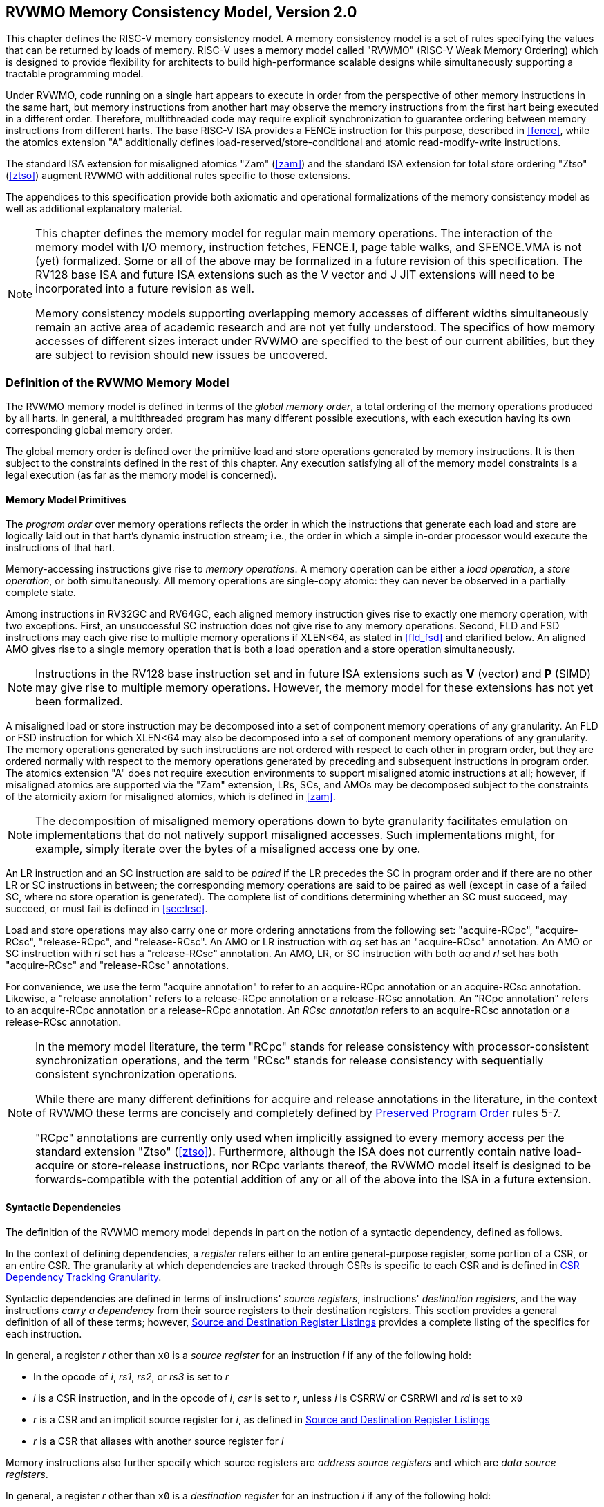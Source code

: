 [[memorymodel]]
== RVWMO Memory Consistency Model, Version 2.0

This chapter defines the RISC-V memory consistency model. A memory
consistency model is a set of rules specifying the values that can be
returned by loads of memory. RISC-V uses a memory model called "RVWMO"
(RISC-V Weak Memory Ordering) which is designed to provide flexibility
for architects to build high-performance scalable designs while
simultaneously supporting a tractable programming model.
(((design, high performace)))
(((design, scalable)))

Under RVWMO, code running on a single hart appears to execute in order
from the perspective of other memory instructions in the same hart, but
memory instructions from another hart may observe the memory
instructions from the first hart being executed in a different order.
Therefore, multithreaded code may require explicit synchronization to
guarantee ordering between memory instructions from different harts. The
base RISC-V ISA provides a FENCE instruction for this purpose, described
in <<fence>>, while the atomics extension "A" additionally defines load-reserved/store-conditional and atomic read-modify-write instructions.
(((atomics, misaligned)))

The standard ISA extension for misaligned atomics "Zam"
(<<zam>>) and the standard ISA extension for total
store ordering "Ztso" (<<ztso>>) augment RVWMO
with additional rules specific to those extensions.

The appendices to this specification provide both axiomatic and
operational formalizations of the memory consistency model as well as
additional explanatory material.
(((FENCE)))
(((SFENCE)))

[NOTE]
====
This chapter defines the memory model for regular main memory
operations. The interaction of the memory model with I/O memory,
instruction fetches, FENCE.I, page table walks, and SFENCE.VMA is not
(yet) formalized. Some or all of the above may be formalized in a future
revision of this specification. The RV128 base ISA and future ISA
extensions such as the V vector and J JIT extensions will need
to be incorporated into a future revision as well.

Memory consistency models supporting overlapping memory accesses of
different widths simultaneously remain an active area of academic
research and are not yet fully understood. The specifics of how memory
accesses of different sizes interact under RVWMO are specified to the
best of our current abilities, but they are subject to revision should
new issues be uncovered.
====

[[rvwmo]]
=== Definition of the RVWMO Memory Model

The RVWMO memory model is defined in terms of the _global memory order_,
a total ordering of the memory operations produced by all harts. In
general, a multithreaded program has many different possible executions,
with each execution having its own corresponding global memory order.
(((RVWMO)))

The global memory order is defined over the primitive load and store
operations generated by memory instructions. It is then subject to the
constraints defined in the rest of this chapter. Any execution
satisfying all of the memory model constraints is a legal execution (as
far as the memory model is concerned).

[[rvwmo-primitives]]
==== Memory Model Primitives

The _program order_ over memory operations reflects the order in which
the instructions that generate each load and store are logically laid
out in that hart's dynamic instruction stream; i.e., the order in which
a simple in-order processor would execute the instructions of that hart.

Memory-accessing instructions give rise to _memory operations_. A memory
operation can be either a _load operation_, a _store operation_, or both
simultaneously. All memory operations are single-copy atomic: they can
never be observed in a partially complete state.
(((operations, memory)))

Among instructions in RV32GC and RV64GC, each aligned memory instruction
gives rise to exactly one memory operation, with two exceptions. First,
an unsuccessful SC instruction does not give rise to any memory
operations. Second, FLD and FSD instructions may each give rise to
multiple memory operations if XLEN<64, as stated in
<<fld_fsd>> and clarified below. An aligned AMO
gives rise to a single memory operation that is both a load operation
and a store operation simultaneously.

[NOTE]
====
Instructions in the RV128 base instruction set and in future ISA
extensions such as *V* (vector) and *P* (SIMD) may give rise to multiple
memory operations. However, the memory model for these extensions has
not yet been formalized.
====

A misaligned load or store instruction may be decomposed into a set of
component memory operations of any granularity. An FLD or FSD
instruction for which XLEN<64 may also be decomposed into
a set of component memory operations of any granularity. The memory
operations generated by such instructions are not ordered with respect
to each other in program order, but they are ordered normally with
respect to the memory operations generated by preceding and subsequent
instructions in program order. The atomics extension "A" does not
require execution environments to support misaligned atomic instructions
at all; however, if misaligned atomics are supported via the "Zam"
extension, LRs, SCs, and AMOs may be decomposed subject to the
constraints of the atomicity axiom for misaligned atomics, which is
defined in <<zam>>.
(((decomposition)))

[NOTE]
====
The decomposition of misaligned memory operations down to byte
granularity facilitates emulation on implementations that do not
natively support misaligned accesses. Such implementations might, for
example, simply iterate over the bytes of a misaligned access one by
one.
====

An LR instruction and an SC instruction are said to be _paired_ if the
LR precedes the SC in program order and if there are no other LR or SC
instructions in between; the corresponding memory operations are said to
be paired as well (except in case of a failed SC, where no store
operation is generated). The complete list of conditions determining
whether an SC must succeed, may succeed, or must fail is defined in
<<sec:lrsc>>.

Load and store operations may also carry one or more ordering
annotations from the following set: "acquire-RCpc", "acquire-RCsc",
"release-RCpc", and "release-RCsc". An AMO or LR instruction with
_aq_ set has an "acquire-RCsc" annotation. An AMO or SC instruction
with _rl_ set has a "release-RCsc" annotation. An AMO, LR, or SC
instruction with both _aq_ and _rl_ set has both "acquire-RCsc" and
"release-RCsc" annotations.

For convenience, we use the term "acquire annotation" to refer to an
acquire-RCpc annotation or an acquire-RCsc annotation. Likewise, a
"release annotation" refers to a release-RCpc annotation or a
release-RCsc annotation. An "RCpc annotation" refers to an
acquire-RCpc annotation or a release-RCpc annotation. An _RCsc
annotation_ refers to an acquire-RCsc annotation or a release-RCsc
annotation.

[NOTE]
====
In the memory model literature, the term "RCpc" stands for release
consistency with processor-consistent synchronization operations, and
the term "RCsc" stands for release consistency with sequentially
consistent synchronization operations.

While there are many different definitions for acquire and release
annotations in the literature, in the context of RVWMO these terms are
concisely and completely defined by <<ppo, Preserved Program Order>> rules 5-7.

"RCpc" annotations are currently only used when implicitly assigned to
every memory access per the standard extension "Ztso"
(<<ztso>>). Furthermore, although the ISA does not
currently contain native load-acquire or store-release instructions, nor
RCpc variants thereof, the RVWMO model itself is designed to be
forwards-compatible with the potential addition of any or all of the
above into the ISA in a future extension.
====

[[mem-dependencies]]
==== Syntactic Dependencies

The definition of the RVWMO memory model depends in part on the notion
of a syntactic dependency, defined as follows.

In the context of defining dependencies, a _register_ refers either to
an entire general-purpose register, some portion of a CSR, or an entire
CSR. The granularity at which dependencies are tracked through CSRs is
specific to each CSR and is defined in
<<csr-granularity>>.

Syntactic dependencies are defined in terms of instructions' _source
registers_, instructions' _destination registers_, and the way
instructions _carry a dependency_ from their source registers to their
destination registers. This section provides a general definition of all
of these terms; however, <<source-dest-regs>> provides a
complete listing of the specifics for each instruction.

In general, a register _r_ other than `x0` is a _source
register_ for an instruction _i_ if any of the following
hold:

* In the opcode of _i_, _rs1_, _rs2_, or _rs3_ is set to
_r_
* _i_ is a CSR instruction, and in the opcode of
_i_, _csr_ is set to _r_, unless _i_
is CSRRW or CSRRWI and _rd_ is set to `x0`
* _r_ is a CSR and an implicit source register for
_i_, as defined in <<source-dest-regs>>
* _r_ is a CSR that aliases with another source register for
_i_

Memory instructions also further specify which source registers are
_address source registers_ and which are _data source registers_.

In general, a register _r_ other than `x0` is a _destination
register_ for an instruction _i_ if any of the following
hold:

* In the opcode of _i_, _rd_ is set to _r_
* _i_ is a CSR instruction, and in the opcode of
_i_, _csr_ is set to _r_, unless _i_
is CSRRS or CSRRC and _rs1_ is set to `x0` or _i_ is CSRRSI
or CSRRCI and uimm[4:0] is set to zero.
* _r_ is a CSR and an implicit destination register for
_i_, as defined in <<source-dest-regs>>
* _r_ is a CSR that aliases with another destination
register for _i_

Most non-memory instructions _carry a dependency_ from each of their
source registers to each of their destination registers. However, there
are exceptions to this rule; see <<source-dest-regs>>.

Instruction _j_ has a _syntactic dependency_ on instruction
_i_ via destination register _s_ of
_i_ and source register _r_ of _j_
if either of the following hold:

* _s_ is the same as _r_, and no instruction
program-ordered between _i_ and _j_ has
_r_ as a destination register
* There is an instruction _m_ program-ordered between
_i_ and _j_ such that all of the following hold:
. _j_ has a syntactic dependency on _m_ via
destination register _q_ and source register _r_
. _m_ has a syntactic dependency on _i_ via
destination register _s_ and source register _p_
. _m_ carries a dependency from _p_ to
_q_

Finally, in the definitions that follow, let _a_ and
_b_ be two memory operations, and let _i_ and
_j_ be the instructions that generate _a_ and
_b_, respectively.

_b_ has a _syntactic address dependency_ on _a_
if _r_ is an address source register for _j_ and
_j_ has a syntactic dependency on _i_ via source
register _r_

_b_ has a _syntactic data dependency_ on _a_ if
_b_ is a store operation, _r_ is a data source
register for _j_, and _j_ has a syntactic
dependency on _i_ via source register _r_

_b_ has a _syntactic control dependency_ on _a_
if there is an instruction _m_ program-ordered between
_i_ and _j_ such that _m_ is a
branch or indirect jump and _m_ has a syntactic dependency
on _i_.

[NOTE]
====
Generally speaking, non-AMO load instructions do not have data source
registers, and unconditional non-AMO store instructions do not have
destination registers. However, a successful SC instruction is
considered to have the register specified in _rd_ as a destination
register, and hence it is possible for an instruction to have a
syntactic dependency on a successful SC instruction that precedes it in
program order.
====

==== Preserved Program Order
[[ppo]]
The global memory order for any given execution of a program respects
some but not all of each hart’s program order. The subset of program
order that must be respected by the global memory order is known as
_preserved program order_.

The complete definition of preserved program order is as follows (and
note that AMOs are simultaneously both loads and stores): memory
operation _a_ precedes memory operation _b_ in
preserved program order (and hence also in the global memory order) if
_a_ precedes _b_ in program order,
_a_ and _b_ both access regular main memory
(rather than I/O regions), and any of the following hold:

[[overlapping-ordering]]
* Overlapping-Address Orderings:
. _b_ is a store, and
_a_ and _b_ access overlapping memory addresses
. _a_ and _b_ are loads,
_x_ is a byte read by both _a_ and
_b_, there is no store to _x_ between
_a_ and _b_ in program order, and
_a_ and _b_ return values for _x_
written by different memory operations
. _a_ is
generated by an AMO or SC instruction, _b_ is a load, and
_b_ returns a value written by _a_
* Explicit Synchronization
[start=4]
. There is a FENCE instruction that
orders _a_ before _b_
. _a_ has an acquire
annotation
. _b_ has a release annotation
. _a_ and _b_ both have
RCsc annotations
. _a_ is paired with
_b_
* Syntactic Dependencies
[start=9]
. _b_ has a syntactic address
dependency on _a_
. _b_ has a syntactic data
dependency on _a_
. _b_ is a store, and
_b_ has a syntactic control dependency on _a_
* Pipeline Dependencies
[start=12]
. _b_ is a
load, and there exists some store _m_ between
_a_ and _b_ in program order such that
_m_ has an address or data dependency on _a_,
and _b_ returns a value written by _m_
. _b_ is a store, and
there exists some instruction _m_ between _a_
and _b_ in program order such that _m_ has an
address dependency on _a_

==== Memory Model Axioms

An execution of a RISC-V program obeys the RVWMO memory consistency
model only if there exists a global memory order conforming to preserved
program order and satisfying the _load value axiom_, the _atomicity
axiom_, and the _progress axiom_.

[[ax-load]]
===== Load Value Axiom

Each byte of each load _i_ returns the value written to that
byte by the store that is the latest in global memory order among the
following stores:

. Stores that write that byte and that precede _i_ in the
global memory order
. Stores that write that byte and that precede _i_ in
program order

[[ax-atom]]
===== Atomicity Axiom

If _r_ and _w_ are paired load and store
operations generated by aligned LR and SC instructions in a hart
_h_, _s_ is a store to byte _x_, and
_r_ returns a value written by _s_, then
_s_ must precede _w_ in the global memory order,
and there can be no store from a hart other than _h_ to byte
_x_ following _s_ and preceding _w_
in the global memory order.
[NOTE]
====
The <<ax-atom, Atomicity Axiom>> theoretically supports LR/SC pairs of different widths and to
mismatched addresses, since implementations are permitted to allow SC
operations to succeed in such cases. However, in practice, we expect
such patterns to be rare, and their use is discouraged.
====

[[ax-prog]]
===== Progress Axiom

No memory operation may be preceded in the global memory order by an
infinite sequence of other memory operations.

[[csr-granularity]]
=== CSR Dependency Tracking Granularity

.Granularities at which syntactic dependencies are tracked through CSRs
[%autowdith,float="center",align="center",cols="<,<,<",options="header",]
|===
|Name |Portions Tracked as Independent Units |Aliases
|_fflags_ |Bits 4, 3, 2, 1, 0 |_fcsr_
|_frm_ |entire CSR |_fcsr_
|_fcsr_ |Bits 7-5, 4, 3, 2, 1, 0 |_fflags_, _frm_
|===

Note: read-only CSRs are not listed, as they do not participate in the
definition of syntactic dependencies.

[[source-dest-regs]]
=== Source and Destination Register Listings

This section provides a concrete listing of the source and destination
registers for each instruction. These listings are used in the
definition of syntactic dependencies in
<<mem-dependencies>>.

The term "accumulating CSR" is used to describe a CSR that is both a
source and a destination register, but which carries a dependency only
from itself to itself.

Instructions carry a dependency from each source register in the
"Source Registers" column to each destination register in the
"Destination Registers" column, from each source register in the
"Source Registers" column to each CSR in the "Accumulating CSRs"
column, and from each CSR in the "Accumulating CSRs" column to itself,
except where annotated otherwise.

Key:

- ^A^Address source register

- ^D^Data source register

- latexmath:[$^\dagger$]The instruction does not carry a dependency from
any source register to any destination register

- latexmath:[$^\ddagger$]The instruction carries dependencies from source
register(s) to destination register(s) as specified

.RV32I Base Integer Instruction Set
[%autowidth,float="center",align="center",cols="<,<,<,<",options="header"]
|===
||Source Registers |Destination  Registers|Accumulating CSRs

|LUI | |_rd_ |

|AUIPC | |_rd_ |

|JAL | |_rd_ |

|JALR latexmath:[$^\dagger$] |_rs1_ |_rd_ |

|BEQ |_rs1_, _rs2_ | |

|BNE |_rs1_, _rs2_ | |

|BLT |_rs1_, _rs2_ | |

|BGE |_rs1_, _rs2_ | |

|BLTU |_rs1_, _rs2_ | |

|BGEU |_rs1_, _rs2_ | |

|LB latexmath:[$^\dagger$] | _rs1_  ^A^ | _rd_ |

|LH latexmath:[$^\dagger$] | _rs1_  ^A^ | _rd_ |

|LW latexmath:[$^\dagger$] | _rs1_  ^A^ | _rd_ |

|LBU latexmath:[$^\dagger$] | _rs1_  ^A^ | _rd_ |

|LHU latexmath:[$^\dagger$] | _rs1_  ^A^ | _rd_ |

|SB |_rs1_  ^A^, _rs2_ ^D^ | |

|SH |_rs1_  ^A^, _rs2_ ^D^ | |

|SW |_rs1_  ^A^, _rs2_ ^D^ | |

|ADDI |_rs1_ |_rd_ |

|SLTI |_rs1_ |_rd_ |

|SLTIU |_rs1_ |_rd_ |

|XORI |_rs1_ |_rd_ |

|ORI |_rs1_ |_rd_ |

|ANDI |_rs1_ |_rd_ |

|SLLI |_rs1_ |_rd_ |

|SRLI |_rs1_ |_rd_ |

|SRAI |_rs1_ |_rd_ |

|ADD |_rs1_, _rs2_ |_rd_ |

|SUB |_rs1_, _rs2_ |_rd_ |

|SLL |_rs1_, _rs2_ |_rd_ |

|SLT |_rs1_, _rs2_ |_rd_ |

|SLTU |_rs1_, _rs2_ |_rd_ |

|XOR |_rs1_, _rs2_ |_rd_ |

|SRL |_rs1_, _rs2_ |_rd_ |

|SRA |_rs1_, _rs2_ |_rd_ |

|OR |_rs1_, _rs2_ |_rd_ |

|AND |_rs1_, _rs2_ |_rd_ |

|FENCE | | |

|FENCE.I | | |

|ECALL | | |

|EBREAK | | |

|CSRRW‡ latexmath:[$^\ddagger$]  |_rs1_, _csr_^*^ | _rd_, _csr_ | ^*^unless _rd_=`x0`

|CSRRS latexmath:[$^\ddagger$] |_rs1_, _csr_ |_rd_ ^*^, _csr_ |^*^unless _rs1_=`x0`

|CSRRC latexmath:[$^\ddagger$] |_rs1_, _csr_  |_rd_ ^*^, _csr_ |^*^unless _rs1_=`x0`

4+|latexmath:[$\ddagger$]carries a dependency from _rs1_ to _csr_ and from _csr_ to _rd_


|CSRRWI latexmath:[$^\ddagger$] |_csr_ ^*^ |_rd_, _csr_  |^*^unless _rd_=_x0_

|CSRRSI latexmath:[$^\ddagger$] |_csr_ |_rd_, _csr_^*^  |^*^unless uimm[4:0]=0

|CSRRCI latexmath:[$^\ddagger$] |_csr_ |_rd_, _csr_^*^  |^*^unless uimm[4:0]=0

4+|latexmath:[$\ddagger$]carries a dependency from _csr_ to _rd_
|===

.RV64I Base Integer Instruction Set
[%autowidth,float="center",align="center",cols="<,<,<,<",options="header"]
|===
||Source Registers |Destination Registers |Accumulating CSRs

|_LWU_ latexmath:[$^\dagger$] |_rs1_  ^A^ |_rd_ |

|_LD_ latexmath:[$^\dagger$] |_rs1_  ^A^ |_rd_ |

|SD |_rs1_  ^A^, _rs2_ ^D^ | |

|SLLI | _rs1_ | _rd_ |

|SRLI | _rs1_ | _rd_ |

|SRAI | _rs1_ | _rd_ |

|ADDIW | _rs1_ | _rd_ |

|SLLIW | _rs1_ | _rd_ |

|SRLIW | _rs1_ | _rd_ |

|SRAIW | _rs1_ | _rd_ |

|ADDW | _rs1_, _rs2_ |_rd_ |

|SUBW | _rs1_, _rs2_ |_rd_ |

|SLLW | _rs1_, _rs2_ |_rd_ |

|SRLW | _rs1_, _rs2_ |_rd_ |

|SRAW | _rs1_, _rs2_ |_rd_ |
|===

.RV32M Standard Extension
[%autowidth,float="center",align="center",cols="<,<,<,<",options="header"]
|===
| |Source Regisers |Destination Registers |Accumulating CSRs

|MUL | _rs1_, _rs2_ |_rd_ |

|MULH | _rs1_, _rs2_ |_rd_ |

|MULHSU |_rs1_, _rs2_ |_rd_ |

|MULHU |_rs1_, _rs2_ |_rd_ |

|DIV |_rs1_, _rs2_ |_rd_ |

|DIVU |_rs1_, _rs2_ |_rd_ |

|REM |_rs1_, _rs2_ |_rd_ |

|REMU |_rs1_, _rs2_ |_rd_ |
|===

.RV64M Standard Extension
[%autowidth,float="center",align="center",cols="<,<,<,<",options="header"]
|===
||Source Registers |Destination Registers |Accumulating CSRs

|MULW |_rs1_, _rs2_ |_rd_ |

|DIVW |_rs1_, _rs2_ |_rd_ |

|DIVUW |_rs1_, _rs2_ |_rd_ |

|REMW |_rs1_, _rs2_ |_rd_ |

|REMUW |_rs1_, _rs2_ |_rd_ |
|===

.RV32A Standard Extension
[%autowidth,float="center",align="center",cols="<,<,<,<,<",options="header"]
|===
||Source Registers |Destination Registers |Accumulating CSRs|

|LR.W latexmath:[$^\dagger$] | _rs1_  ^A^ | _rd_ | |

|SC.W latexmath:[$^\dagger$] | _rs1_  ^A^, _rs2_ ^D^ | _rd_ ^*^ | | ^*^ if successful

|AMOSWAP.W latexmath:[$^\dagger$] |_rs1_ ^A^, _rs2_ ^D^ |_rd_ | |

|AMOADD.W latexmath:[$^\dagger$] |_rs1_ ^A^, _rs2_ ^D^ |_rd_ | |

|AMOXOR.W latexmath:[$^\dagger$] |_rs1_ ^A^, _rs2_ ^D^ |_rd_ | |

|AMOAND.W latexmath:[$^\dagger$] |_rs1_ ^A^, _rs2_ ^D^ |_rd_ | |

|AMOOR.W latexmath:[$^\dagger$] |_rs1_ ^A^, _rs2_^D^ |_rd_ | |

|AMOMIN.W latexmath:[$^\dagger$] |_rs1_ ^A^, _rs2_ ^D^ |_rd_ | |

|AMOMAX.W latexmath:[$^\dagger$] |_rs1_ ^A^, _rs2_ ^D^ |_rd_ | |

|AMOMINU.W latexmath:[$^\dagger$] |_rs1_ ^A^, _rs2_ ^D^ |_rd_ | |

|AMOMAXU.W latexmath:[$^\dagger$] |_rs1_ ^A^, _rs2_ ^D^ |_rd_ | |

|===

.RV64A Standard Extension
[%autowidth,float="center",align="center",cols="<,<,<,<,<",options="header"]
|===

| |Source Registers |Destination Registers |Accumulating CSRs|

|LR.D latexmath:[$^\dagger$] |_rs1_  ^A^ |_rd_ | |

|SC.D latexmath:[$^\dagger$] |_rs1_ ^A^, _rs2_ ^D^ |_rd_ ^*^ | |^*^if
successful

|AMOSWAP.D latexmath:[$^\dagger$] |_rs1_  ^A^, _rs2_ ^D^ |_rd_ | |

|AMOADD.D latexmath:[$^\dagger$] |_rs1_  ^A^, _rs2_ ^D^ |_rd_ | |

|AMOXOR.D latexmath:[$^\dagger$] |_rs1_  ^A^, _rs2_ ^D^ |_rd_ | |

|AMOAND.D latexmath:[$^\dagger$] |_rs1_  ^A^, _rs2_^D^ |_rd_ | |

|AMOOR.D latexmath:[$^\dagger$] |_rs1_ ^A^, _rs2_^D^ |_rd_ | |

|AMOMIN.D latexmath:[$^\dagger$] |_rs1_ ^A^, _rs2_^D^ |_rd_ | |

|AMOMAX.D latexmath:[$^\dagger$] |_rs1_ ^A^, _rs2_^D^ |_rd_ | |

|AMOMINU.D latexmath:[$^\dagger$] |_rs1_ ^A^, _rs2_^D^ |_rd_ | |

|AMOMAXU.D latexmath:[$^\dagger$] |_rs1_ ^A^, _rs2_^D^ |_rd_ | |

|===

.RV32F Standard Extension
[%autowidth,float="center",align="center",cols="<,<,<,<,<",options="header"]
|===

| |Source Registers |Destination Registers |Accumulating CSRs |


|FLWlatexmath:[$^\dagger$] |_rs1_ ^A^ |_rd_ | |

|FSW |_rs1_ ^A^, _rs2_^D^ | | |

|FMADD.S |_rs1_, _rs2_, _rs3_, frm^*^ |_rd_ |NV, OF, UF, NX |^*^if rm=111

|FMSUB.S |_rs1_, _rs2_, _rs3_, frm^*^ |_rd_ |NV, OF, UF, NX |^*^if rm=111

|FNMSUB.S |_rs1_, _rs2_, _rs3_, frm^*^ |_rd_ |NV, OF, UF, NX |^*^if rm=111

|FNMADD.S |_rs1_, _rs2_, _rs3_, frm^*^ |_rd_ |NV, OF, UF, NX |^*^if rm=111

|FADD.S |_rs1_, _rs2_, frm^*^ |_rd_ |NV, OF, NX |^*^if rm=111

|FSUB.S |_rs1_, _rs2_, frm^*^ |_rd_ |NV, OF, NX |^*^if rm=111

|FMUL.S |_rs1_, _rs2_, frm^*^ |_rd_ |NV, OF, UF, NX |^*^if rm=111

|FDIV.S |_rs1_, _rs2_, frm^*^ |_rd_ |NV, DZ, OF, UF, NX |^*^if rm=111

|FSQRT.S |_rs1_, frm^*^ |_rd_ |NV, NX |^*^if rm=111

|FSGNJ.S |_rs1_, _rs2_ |_rd_ | |

|FSGNJN.S |_rs1_, _rs2_ |_rd_ | |

|FSGNJX.S |_rs1_, _rs2_ |_rd_ | |

|FMIN.S |_rs1_, _rs2_ |_rd_ |NV |

|FMAX.S |_rs1_, _rs2_ |_rd_ |NV |

|FCVT.W.S |_rs1_, frm^*^ |_rd_ |NV, NX |^*^if rm=111

|FCVT.WU.S |_rs1_, frm^*^ |_rd_ |NV, NX |^*^if rm=111

|FMV.X.W |_rs1_ |_rd_ | |

|FEQ.S |_rs1_, _rs2_ |_rd_ |NV |

|FLT.S |_rs1_, _rs2_ |_rd_ |NV |

|FLE.S |_rs1_, _rs2_ |_rd_ |NV |

|FCLASS.S |_rs1_ |_rd_ | |

|FCVT.S.W |_rs1_, frm^*^ |_rd_ |NX |^*^if rm=111

|FCVT.S.WU |_rs1_, frm^*^ |_rd_ |NX |^*^if rm=111

|FMV.W.X |_rs1_ |_rd_ | |

|===

.RV64F Standard Extension
[%autowidth,float="center",align="center",cols="<,<,<,<,<",options="header"]
|===
| |Source Registers |Destination Registers |Accumulating CSRs|

|FCVT.L.S |_rs1_, frm^*^ |_rd_ |NV, NX |^*^if rm=111

|FCVT.LU.S |_rs1_, frm^*^ |_rd_ |NV, NX |^*^if rm=111

|FCVT.S.L |_rs1_, frm^*^ |_rd_ |NX |^*^if rm=111

|FCVT.S.LU |_rs1_, frm^*^ |_rd_ |NX |^*^if rm=111

|===

.RV32D Standard Extension
[%autowidth,float="center",align="center",cols="<,<,<,<,<",options="header"]
|===

| |Source Registers|Destination Registers |Accumulating CSRs |


|FLD latexmath:[$^\dagger$] |_rs1_ ^A^ |_rd_ | |

|FSD |_rs1_ ^A^, _rs2_^D^ | | |

|FMADD.D |_rs1_, _rs2_, _rs3_, frm^*^ |_rd_ |NV, OF, UF, NX |^*^if rm=111

|FMSUB.D |_rs1_, _rs2_, _rs3_, frm^*^ |_rd_ |NV, OF, UF, NX |^*^if rm=111

|FNMSUB.D |_rs1_, _rs2_, _rs3_, frm^*^ |_rd_ |NV, OF, UF, NX |^*^if rm=111

|FNMADD.D |_rs1_, _rs2_, _rs3_, frm^*^ |_rd_ |NV, OF, UF, NX |^*^if rm=111

|FADD.D |_rs1_, _rs2_, frm^*^ |_rd_ |NV, OF, NX |^*^if rm=111

|FSUB.D |_rs1_, _rs2_, frm^*^ |_rd_ |NV, OF, NX |^*^if rm=111

|FMUL.D |_rs1_, _rs2_, frm^*^ |_rd_ |NV, OF, UF, NX |^*^if rm=111

|FDIV.D |_rs1_, _rs2_, frm^*^ |_rd_ |NV, DZ, OF, UF, NX |^*^if rm=111

|FSQRT.D |_rs1_, frm^*^ |_rd_ |NV, NX |^*^if rm=111

|FSGNJ.D |_rs1_, _rs2_ |_rd_ | |

|FSGNJN.D |_rs1_, _rs2_ |_rd_ | |

|FSGNJX.D |_rs1_, _rs2_ |_rd_ | |

|FMIN.D |_rs1_, _rs2_ |_rd_ |NV |

|FMAX.D |_rs1_, _rs2_ |_rd_ |NV |

|FCVT.S.D |_rs1_, frm^*^ |_rd_ |NV, OF, UF, NX |^*^if rm=111

|FCVT.D.S |_rs1_ |_rd_ |NV |

|FEQ.D |_rs1_, _rs2_ |_rd_ |NV |

|FLT.D |_rs1_, _rs2_ |_rd_ |NV |

|FLE.D |_rs1_, _rs2_ |_rd_ |NV |

|FCLASS.D |_rs1_ |_rd_ | |

|FCVT.W.D |_rs1_,^*^ |_rd_ |NV, NX |^*^if rm=111

|FCVT.WU.D |_rs1_, frm^*^ |_rd_ |NV, NX |^*^if rm=111

|FCVT.D.W |_rs1_ |_rd_ | |

|FCVT.D.WU |_rs1_ |_rd_ | |

|===

.RV64D Standard Extension
[%autowidth,float="center",align="center",cols="<,<,<,<,<",options="header"]
|===

| |Source Registers |Destination Registers |Accumulating CSRs |

|FCVT.L.D |_rs1_, frm^*^ |_rd_ |NV, NX |^*^if rm=111

|FCVT.LU.D |_rs1_, frm^*^ |_rd_ |NV, NX |^*^if rm=111

|FMV.X.D |_rs1_ |_rd_ | |

|FCVT.D.L |_rs1_, frm^*^ |_rd_ |NX |^*^if rm=111

|FCVT.D.LU |_rs1_, frm^*^ |_rd_ |NX |^*^if rm=111

|FMV.D.X |_rs1_ |_rd_ | |

|===

